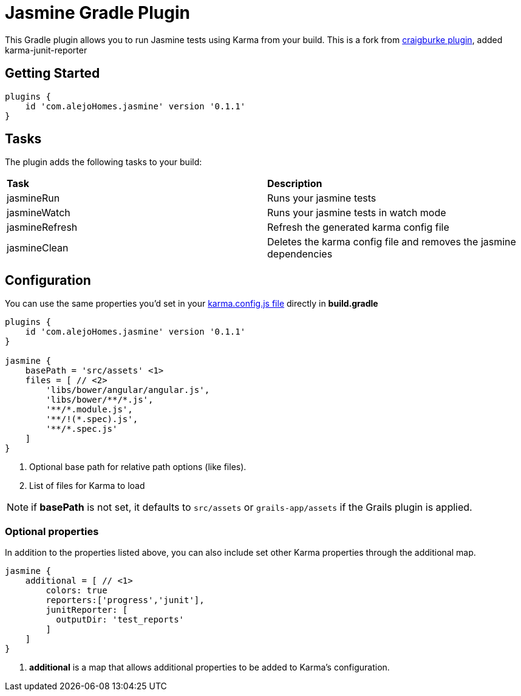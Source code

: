 :version: 0.1.1

= Jasmine Gradle Plugin

This Gradle plugin allows you to run Jasmine tests using Karma from your build.
This is a fork from https://github.com/craigburke/jasmine-gradle[craigburke plugin], added karma-junit-reporter

== Getting Started

[source,gradle,subs='attributes']
----
plugins {
    id 'com.alejoHomes.jasmine' version '{version}'
}
----

== Tasks

The plugin adds the following tasks to your build:

|===

| *Task* | *Description* 

| jasmineRun | Runs your jasmine tests

| jasmineWatch | Runs your jasmine tests in watch mode

| jasmineRefresh | Refresh the generated karma config file

| jasmineClean | Deletes the karma config file and removes the jasmine dependencies

|===

== Configuration

You can use the same properties you'd set in your http://karma-runner.github.io/0.8/config/configuration-file.html[karma.config.js file] directly in *build.gradle*

[source,gradle,subs='attributes']
----
plugins {
    id 'com.alejoHomes.jasmine' version '{version}'
}

jasmine {
    basePath = 'src/assets' <1>
    files = [ // <2>
        'libs/bower/angular/angular.js',
        'libs/bower/**/*.js',
        '**/*.module.js',
        '**/!(*.spec).js',
        '**/*.spec.js'
    ]
}
----
<1> Optional base path for relative path options (like files).
<2> List of files for Karma to load

NOTE: if *basePath* is not set, it defaults to `src/assets` or `grails-app/assets` if the Grails plugin is applied.

=== Optional properties

In addition to the properties listed above, you can also include set other Karma properties through the additional map.
 
[source,gradle,subs='attributes']
----
jasmine {
    additional = [ // <1>
        colors: true
        reporters:['progress','junit'],
        junitReporter: [
          outputDir: 'test_reports'
        ]
    ]
}
----
<1> *additional* is a map that allows additional properties to be added to Karma's configuration.